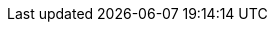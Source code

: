 // Common document headers - avoid empty lines
:imagesdir: images
:numbered:
:toc:
:toc-placement: left
:toclevels: 3
ifndef::satellite[]
:docinfodir: common
endif::[]
ifeval::["{DocState}" == "nightly"]
:revnumber: Nightly
:revdate: published {date_my}
++++
<!-- "Fork me on GitHub" CSS ribbon v0.2.3 | MIT License -->
<!-- https://github.com/simonwhitaker/github-fork-ribbon-css -->
<a class="github-fork-ribbon right-top fixed" data-ribbon="Pre-release version" title="Pre-release version">
Pre-release version
</a>
++++
endif::[]
ifeval::["{DocState}" == "stable"]
:revnumber: {ProjectVersion}
:revdate: published {date_mdy}
endif::[]
ifeval::["{DocState}" == "unsupported"]
:revnumber: {ProjectVersion} (unsupported)
:revdate: published {date_mdy}
++++
<!-- "Fork me on GitHub" CSS ribbon v0.2.3 | MIT License -->
<!-- https://github.com/simonwhitaker/github-fork-ribbon-css -->
<a class="github-fork-ribbon right-top fixed" href="https://docs.theforeman.org" data-ribbon="Unsupported version" title="Unsupported version">
Unsupported version
</a>
++++
endif::[]
